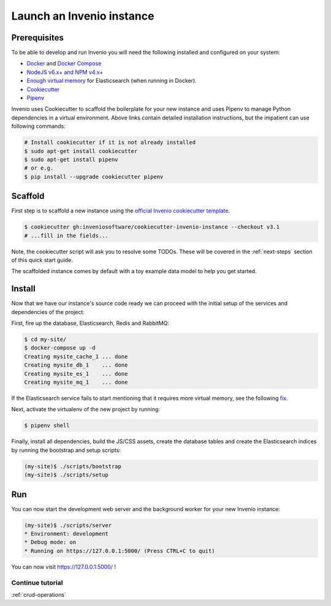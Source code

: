 ..
    This file is part of Invenio.
    Copyright (C) 2015-2018 CERN.
    Copyright (C) 2018 Northwestern University, Feinberg School of Medicine, Galter Health Sciences Library.

    Invenio is free software; you can redistribute it and/or modify it
    under the terms of the MIT License; see LICENSE file for more details.

.. _quickstart:

Launch an Invenio instance
==========================

.. _prerequisites:

Prerequisites
-------------
To be able to develop and run Invenio you will need the following installed and
configured on your system:

- `Docker <https://docs.docker.com/install>`_ and `Docker Compose <https://docs.docker.com/compose/install/>`_
- `NodeJS v6.x+ and NPM v4.x+ <https://nodejs.org/en/download/package-manager>`_
- `Enough virtual memory <https://www.elastic.co/guide/en/elasticsearch/reference/current/docker.html#docker-cli-run-prod-mode>`_
  for Elasticsearch (when running in Docker).
- `Cookiecutter <https://cookiecutter.readthedocs.io>`_
- `Pipenv <https://pipenv.readthedocs.io>`_

Invenio uses Cookiecutter to scaffold the boilerplate for your new instance and
uses Pipenv to manage Python dependencies in a virtual environment. Above links
contain detailed installation instructions, but the impatient can use following
commands:

.. code-block:: shell

  # Install cookiecutter if it is not already installed
  $ sudo apt-get install cookiecutter
  $ sudo apt-get install pipenv
  # or e.g.
  $ pip install --upgrade cookiecutter pipenv

.. _bootstrap:

Scaffold
--------
First step is to scaffold a new instance using the `official Invenio
cookiecutter template
<https://github.com/inveniosoftware/cookiecutter-invenio-instance>`_.

.. code-block:: shell

  $ cookiecutter gh:inveniosoftware/cookiecutter-invenio-instance --checkout v3.1
  # ...fill in the fields...

Note, the cookiecutter script will ask you to resolve some TODOs. These will
be covered in the :ref:`next-steps` section of this quick start guide.

The scaffolded instance comes by default with a toy example data model to help
you get started.

Install
-------
Now that we have our instance's source code ready we can proceed with the
initial setup of the services and dependencies of the project:

First, fire up the database, Elasticsearch, Redis and RabbitMQ:

.. code-block:: shell

  $ cd my-site/
  $ docker-compose up -d
  Creating mysite_cache_1 ... done
  Creating mysite_db_1    ... done
  Creating mysite_es_1    ... done
  Creating mysite_mq_1    ... done

If the Elasticsearch service fails to start mentioning that it requires more
virtual memory, see the following
`fix <https://www.elastic.co/guide/en/elasticsearch/reference/current/docker.html#docker-cli-run-prod-mode>`_.

Next, activate the virtualenv of the new project by running:

.. code-block:: shell

  $ pipenv shell

Finally, install all dependencies, build the JS/CSS assets, create the database
tables and create the Elasticsearch indices by running the bootstrap and setup
scripts:

.. code-block:: shell

  (my-site)$ ./scripts/bootstrap
  (my-site)$ ./scripts/setup

Run
---
You can now start the development web server and the background worker for your
new Invenio instance:

.. code-block:: shell

  (my-site)$ ./scripts/server
  * Environment: development
  * Debug mode: on
  * Running on https://127.0.0.1:5000/ (Press CTRL+C to quit)

You can now visit https://127.0.0.1:5000/ !

Continue tutorial
~~~~~~~~~~~~~~~~~
:ref:`crud-operations`
